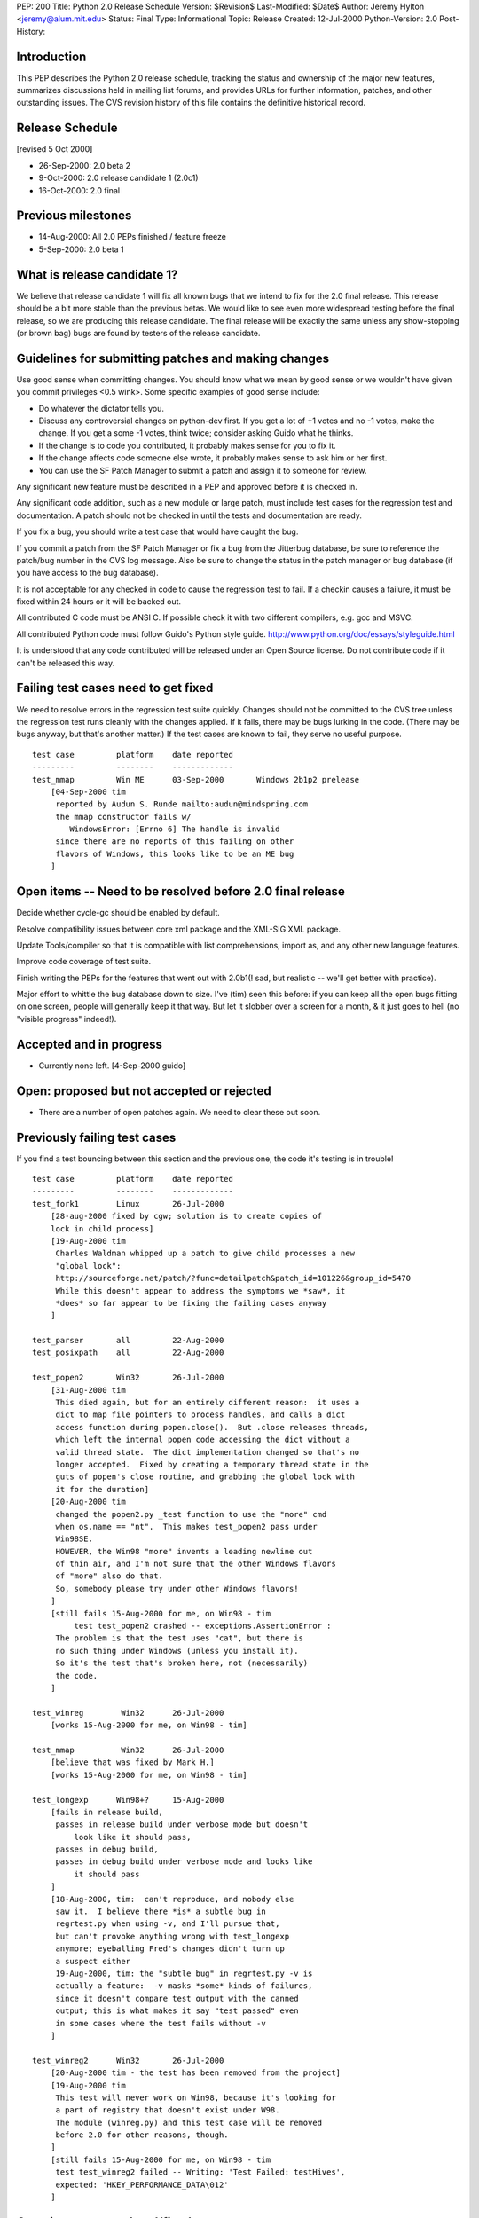 PEP: 200
Title: Python 2.0 Release Schedule
Version: $Revision$
Last-Modified: $Date$
Author: Jeremy Hylton <jeremy@alum.mit.edu>
Status: Final
Type: Informational
Topic: Release
Created: 12-Jul-2000
Python-Version: 2.0
Post-History:



Introduction
============

This PEP describes the Python 2.0 release schedule, tracking the
status and ownership of the major new features, summarizes discussions
held in mailing list forums, and provides URLs for further
information, patches, and other outstanding issues.  The CVS revision
history of this file contains the definitive historical record.

Release Schedule
================

[revised 5 Oct 2000]


* 26-Sep-2000: 2.0 beta 2
* 9-Oct-2000: 2.0 release candidate 1 (2.0c1)
* 16-Oct-2000: 2.0 final

Previous milestones
===================

* 14-Aug-2000: All 2.0 PEPs finished / feature freeze
* 5-Sep-2000: 2.0 beta 1

What is release candidate 1?
============================

We believe that release candidate 1 will fix all known bugs that we
intend to fix for the 2.0 final release.  This release should be a bit
more stable than the previous betas.  We would like to see even more
widespread testing before the final release, so we are producing this
release candidate.  The final release will be exactly the same unless
any show-stopping (or brown bag) bugs are found by testers of the
release candidate.

Guidelines for submitting patches and making changes
====================================================

Use good sense when committing changes.  You should know what we mean
by good sense or we wouldn't have given you commit privileges <0.5
wink>.  Some specific examples of good sense include:

* Do whatever the dictator tells you.

* Discuss any controversial changes on python-dev first.  If you get
  a lot of +1 votes and no -1 votes, make the change.  If you get a
  some -1 votes, think twice; consider asking Guido what he thinks.

* If the change is to code you contributed, it probably makes sense
  for you to fix it.

* If the change affects code someone else wrote, it probably makes
  sense to ask him or her first.

* You can use the SF Patch Manager to submit a patch and assign it to
  someone for review.

Any significant new feature must be described in a PEP and approved
before it is checked in.

Any significant code addition, such as a new module or large patch,
must include test cases for the regression test and documentation.  A
patch should not be checked in until the tests and documentation are
ready.

If you fix a bug, you should write a test case that would have caught
the bug.

If you commit a patch from the SF Patch Manager or fix a bug from the
Jitterbug database, be sure to reference the patch/bug number in the
CVS log message.  Also be sure to change the status in the patch
manager or bug database (if you have access to the bug database).

It is not acceptable for any checked in code to cause the regression
test to fail.  If a checkin causes a failure, it must be fixed within
24 hours or it will be backed out.

All contributed C code must be ANSI C.  If possible check it with two
different compilers, e.g. gcc and MSVC.

All contributed Python code must follow Guido's Python style guide.
http://www.python.org/doc/essays/styleguide.html

It is understood that any code contributed will be released under an
Open Source license.  Do not contribute code if it can't be released
this way.


Failing test cases need to get fixed
====================================

We need to resolve errors in the regression test suite quickly.
Changes should not be committed to the CVS tree unless the regression
test runs cleanly with the changes applied.  If it fails, there may be
bugs lurking in the code.  (There may be bugs anyway, but that's
another matter.)  If the test cases are known to fail, they serve no
useful purpose.

::

    test case         platform    date reported
    ---------         --------    -------------
    test_mmap         Win ME      03-Sep-2000       Windows 2b1p2 prelease
        [04-Sep-2000 tim
         reported by Audun S. Runde mailto:audun@mindspring.com
         the mmap constructor fails w/
            WindowsError: [Errno 6] The handle is invalid
         since there are no reports of this failing on other
         flavors of Windows, this looks like to be an ME bug
        ]

Open items -- Need to be resolved before 2.0 final release
==========================================================

Decide whether cycle-gc should be enabled by default.

Resolve compatibility issues between core xml package and the XML-SIG
XML package.

Update Tools/compiler so that it is compatible with list
comprehensions, import as, and any other new language features.

Improve code coverage of test suite.

Finish writing the PEPs for the features that went out with 2.0b1(!
sad, but realistic -- we'll get better with practice).

Major effort to whittle the bug database down to size.  I've (tim)
seen this before: if you can keep all the open bugs fitting on one
screen, people will generally keep it that way.  But let it slobber
over a screen for a month, & it just goes to hell (no "visible
progress" indeed!).

Accepted and in progress
========================

* Currently none left. [4-Sep-2000 guido]

Open: proposed but not accepted or rejected
===========================================

* There are a number of open patches again.  We need to clear these
  out soon.

Previously failing test cases
=============================

If you find a test bouncing between this section and the previous one,
the code it's testing is in trouble!

::

    test case         platform    date reported
    ---------         --------    -------------
    test_fork1        Linux       26-Jul-2000
        [28-aug-2000 fixed by cgw; solution is to create copies of
        lock in child process]
        [19-Aug-2000 tim
         Charles Waldman whipped up a patch to give child processes a new
         "global lock":
         http://sourceforge.net/patch/?func=detailpatch&patch_id=101226&group_id=5470
         While this doesn't appear to address the symptoms we *saw*, it
         *does* so far appear to be fixing the failing cases anyway
        ]

    test_parser       all         22-Aug-2000
    test_posixpath    all         22-Aug-2000

    test_popen2       Win32       26-Jul-2000
        [31-Aug-2000 tim
         This died again, but for an entirely different reason:  it uses a
         dict to map file pointers to process handles, and calls a dict
         access function during popen.close().  But .close releases threads,
         which left the internal popen code accessing the dict without a
         valid thread state.  The dict implementation changed so that's no
         longer accepted.  Fixed by creating a temporary thread state in the
         guts of popen's close routine, and grabbing the global lock with
         it for the duration]
        [20-Aug-2000 tim
         changed the popen2.py _test function to use the "more" cmd
         when os.name == "nt".  This makes test_popen2 pass under
         Win98SE.
         HOWEVER, the Win98 "more" invents a leading newline out
         of thin air, and I'm not sure that the other Windows flavors
         of "more" also do that.
         So, somebody please try under other Windows flavors!
        ]
        [still fails 15-Aug-2000 for me, on Win98 - tim
             test test_popen2 crashed -- exceptions.AssertionError :
         The problem is that the test uses "cat", but there is
         no such thing under Windows (unless you install it).
         So it's the test that's broken here, not (necessarily)
         the code.
        ]

    test_winreg        Win32      26-Jul-2000
        [works 15-Aug-2000 for me, on Win98 - tim]

    test_mmap          Win32      26-Jul-2000
        [believe that was fixed by Mark H.]
        [works 15-Aug-2000 for me, on Win98 - tim]

    test_longexp      Win98+?     15-Aug-2000
        [fails in release build,
         passes in release build under verbose mode but doesn't
             look like it should pass,
         passes in debug build,
         passes in debug build under verbose mode and looks like
             it should pass
        ]
        [18-Aug-2000, tim:  can't reproduce, and nobody else
         saw it.  I believe there *is* a subtle bug in
         regrtest.py when using -v, and I'll pursue that,
         but can't provoke anything wrong with test_longexp
         anymore; eyeballing Fred's changes didn't turn up
         a suspect either
         19-Aug-2000, tim: the "subtle bug" in regrtest.py -v is
         actually a feature:  -v masks *some* kinds of failures,
         since it doesn't compare test output with the canned
         output; this is what makes it say "test passed" even
         in some cases where the test fails without -v
        ]

    test_winreg2      Win32       26-Jul-2000
        [20-Aug-2000 tim - the test has been removed from the project]
        [19-Aug-2000 tim
         This test will never work on Win98, because it's looking for
         a part of registry that doesn't exist under W98.
         The module (winreg.py) and this test case will be removed
         before 2.0 for other reasons, though.
        ]
        [still fails 15-Aug-2000 for me, on Win98 - tim
         test test_winreg2 failed -- Writing: 'Test Failed: testHives',
         expected: 'HKEY_PERFORMANCE_DATA\012'
        ]

Open items -- completed/fixed
=============================

::

    [4-Sep-2000 guido: Fredrik finished this on 1-Sep]
    * PyErr_Format - Fredrik Lundh
      Make this function safe from buffer overflows.

    [4-Sep-2000 guido: Fred has added popen2, popen3 on 28-Sep]
    Add popen2 support for Linux -- Fred Drake

    [4-Sep-2000 guido: done on 1-Sep]
    Deal with buffering problem with SocketServer

    [04-Sep-2000 tim:  done; installer runs; w9xpopen not an issue]
    [01-Sep-2000 tim:  make a prerelease available]
    Windows ME:  Don't know anything about it.  Will the installer
    even run?  Does it need the w9xpopen hack?

    [04-Sep-2000 tim:  done; tested on several Windows flavors now]
    [01-Sep-2000 tim:  completed but untested except on Win98SE]
    Windows installer:  If HKLM isn't writable, back off to HKCU (so
    Python can be installed on NT & 2000 without admin privileges).

    [01-Sep-200 tim - as Guido said, runtime code in posixmodule.c doesn't
     call this on NT/2000, so no need to avoid installing it everywhere.
     Added code to the installer *to* install it, though.]
    Windows installer:  Install w9xpopen.exe only under Win95/98.

    [23-Aug-2000 jeremy - tim reports "completed recently"]
    Windows:  Look for registry info in HKCU before HKLM - Mark
    Hammond.

    [20-Aug-2000 tim - done]
    Remove winreg.py and test_winreg2.py.  Paul Prescod (the author)
    now wants to make a registry API more like the MS .NET API.  Unclear
    whether that can be done in time for 2.0, but, regardless, if we
    let winreg.py out the door we'll be stuck with it forever, and not
    even Paul wants it anymore.

    [24-Aug-2000 tim+guido - done]
    Win98 Guido:  popen is hanging on Guido, and even freezing the
    whole machine.  Was caused by Norton Antivirus 2000 (6.10.20) on
    Windows 9x.  Resolution: disable virus protection.

Accepted and completed
======================

* Change meaning of \x escapes - :pep:`223` - Fredrik Lundh

* Add \U1234678 escapes in u"" strings - Fredrik Lundh

* Support for opcode arguments > ``2**16`` - Charles Waldman SF Patch
  100893

* "import as" - Thomas Wouters Extend the 'import' and 'from ...
  import' mechanism to enable importing a symbol as another name.
  (Without adding a new keyword.)

* List comprehensions - Skip Montanaro Tim Peters still needs to do
  PEP.

* Restore old os.path.commonprefix behavior Do we have test cases that
  work on all platforms?

* Tim O'Malley's cookie module with good license

* Lockstep iteration ("zip" function) - Barry Warsaw

* SRE - Fredrik Lundh [at least I **think** it's done, as of
  15-Aug-2000 - tim]

* Fix xrange printing behavior - Fred Drake Remove the tp_print
  handler for the xrange type; it produced a list display instead of
  'xrange(...)'.  The new code produces a minimal call to xrange(),
  enclosed in (``... * N``) when N != 1. This makes the repr() more
  human readable while making it do what reprs are advertised as
  doing.  It also makes the xrange objects obvious when working in the
  interactive interpreter.

* Extended print statement - Barry Warsaw :pep:`214`
  SF Patch #100970
  http://sourceforge.net/patch/?func=detailpatch&patch_id=100970&group_id=5470

* interface to poll system call - Andrew Kuchling SF Patch 100852

* Augmented assignment - Thomas Wouters Add += and family, plus Python
  and C hooks, and API functions.

* gettext.py module - Barry Warsaw


Postponed
=========

* Extended slicing on lists - Michael Hudson Make lists (and other
  builtin types) handle extended slices.

* Compression of Unicode database - Fredrik Lundh SF Patch 100899 At
  least for 2.0b1.  May be included in 2.0 as a bug fix.

* Range literals - Thomas Wouters SF Patch 100902 We ended up having a
  lot of doubt about the proposal.

* Eliminated SET_LINENO opcode - Vladimir Marangozov Small
  optimization achieved by using the code object's lnotab instead of
  the SET_LINENO instruction.  Uses code rewriting technique (that
  Guido's frowns on) to support debugger, which uses SET_LINENO.

  http://starship.python.net/~vlad/lineno/ for (working at the time)
  patches

  Discussions on python-dev:

  - http://www.python.org/pipermail/python-dev/2000-April/subject.html
    Subject: "Why do we need Traceback Objects?"

  - http://www.python.org/pipermail/python-dev/1999-August/002252.html

* test harness for C code - Trent Mick


Rejected
========

* 'indexing-for' - Thomas Wouters Special syntax to give Python code
  access to the loop-counter in 'for' loops. (Without adding a new
  keyword.)
